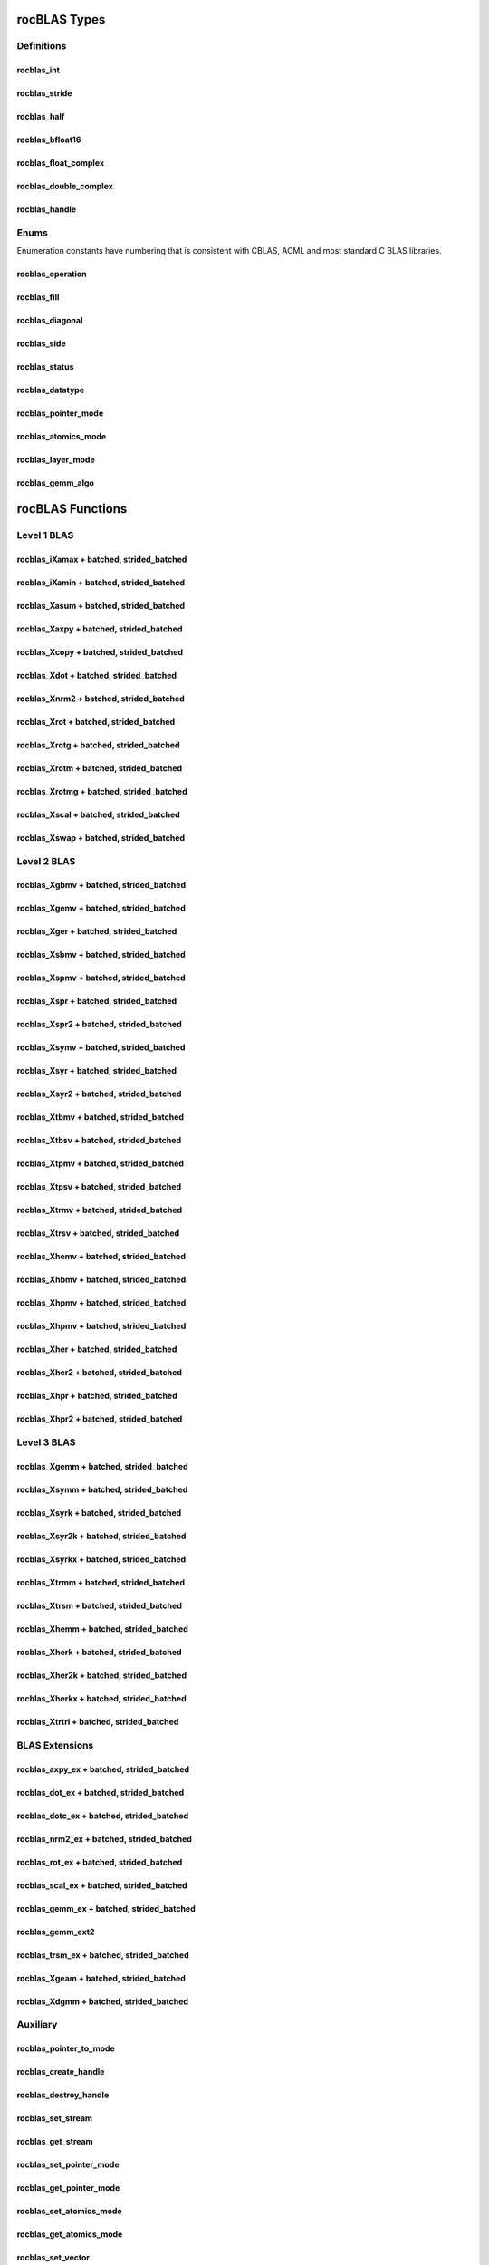 .. _api_label:

*************
rocBLAS Types
*************

Definitions
===========

rocblas_int
-----------
.. doxygentypedef:: rocblas_int

rocblas_stride
--------------
.. doxygentypedef:: rocblas_stride

rocblas_half
------------
.. doxygenstruct:: rocblas_half

rocblas_bfloat16
----------------
.. doxygenstruct:: rocblas_bfloat16

rocblas_float_complex
---------------------
.. doxygenstruct:: rocblas_float_complex

rocblas_double_complex
-----------------------
.. doxygenstruct:: rocblas_double_complex

rocblas_handle
--------------
.. doxygentypedef:: rocblas_handle

Enums
=====
Enumeration constants have numbering that is consistent with CBLAS, ACML and most standard C BLAS libraries.

rocblas_operation
-----------------
.. doxygenenum:: rocblas_operation

rocblas_fill
------------
.. doxygenenum:: rocblas_fill

rocblas_diagonal
----------------
.. doxygenenum:: rocblas_diagonal

rocblas_side
------------
.. doxygenenum:: rocblas_side

rocblas_status
--------------
.. doxygenenum:: rocblas_status

rocblas_datatype
----------------
.. doxygenenum:: rocblas_datatype

rocblas_pointer_mode
--------------------
.. doxygenenum:: rocblas_pointer_mode

rocblas_atomics_mode
--------------------
.. doxygenenum:: rocblas_atomics_mode

rocblas_layer_mode
------------------
.. doxygenenum:: rocblas_layer_mode

rocblas_gemm_algo
-----------------
.. doxygenenum:: rocblas_gemm_algo

*****************
rocBLAS Functions
*****************

Level 1 BLAS
============

rocblas_iXamax + batched, strided_batched
-----------------------------------------
.. doxygenfunction:: rocblas_isamax
.. doxygenfunction:: rocblas_idamax
.. doxygenfunction:: rocblas_icamax
.. doxygenfunction:: rocblas_izamax

.. doxygenfunction:: rocblas_isamax_batched
.. doxygenfunction:: rocblas_idamax_batched
.. doxygenfunction:: rocblas_icamax_batched
.. doxygenfunction:: rocblas_izamax_batched

.. doxygenfunction:: rocblas_isamax_strided_batched
.. doxygenfunction:: rocblas_idamax_strided_batched
.. doxygenfunction:: rocblas_icamax_strided_batched
.. doxygenfunction:: rocblas_izamax_strided_batched


rocblas_iXamin + batched, strided_batched
-----------------------------------------
.. doxygenfunction:: rocblas_isamin
.. doxygenfunction:: rocblas_idamin
.. doxygenfunction:: rocblas_icamin
.. doxygenfunction:: rocblas_izamin

.. doxygenfunction:: rocblas_isamin_batched
.. doxygenfunction:: rocblas_idamin_batched
.. doxygenfunction:: rocblas_icamin_batched
.. doxygenfunction:: rocblas_izamin_batched

.. doxygenfunction:: rocblas_isamin_strided_batched
.. doxygenfunction:: rocblas_idamin_strided_batched
.. doxygenfunction:: rocblas_icamin_strided_batched
.. doxygenfunction:: rocblas_izamin_strided_batched

rocblas_Xasum + batched, strided_batched
----------------------------------------
.. doxygenfunction:: rocblas_sasum
.. doxygenfunction:: rocblas_dasum
.. doxygenfunction:: rocblas_scasum
.. doxygenfunction:: rocblas_dzasum

.. doxygenfunction:: rocblas_sasum_batched
.. doxygenfunction:: rocblas_dasum_batched
.. doxygenfunction:: rocblas_scasum_batched
.. doxygenfunction:: rocblas_dzasum_batched

.. doxygenfunction:: rocblas_sasum_strided_batched
.. doxygenfunction:: rocblas_dasum_strided_batched
.. doxygenfunction:: rocblas_scasum_strided_batched
.. doxygenfunction:: rocblas_dzasum_strided_batched

rocblas_Xaxpy + batched, strided_batched
----------------------------------------
.. doxygenfunction:: rocblas_saxpy
.. doxygenfunction:: rocblas_daxpy
.. doxygenfunction:: rocblas_haxpy
.. doxygenfunction:: rocblas_caxpy
.. doxygenfunction:: rocblas_zaxpy

.. doxygenfunction:: rocblas_saxpy_batched
.. doxygenfunction:: rocblas_daxpy_batched
.. doxygenfunction:: rocblas_haxpy_batched
.. doxygenfunction:: rocblas_caxpy_batched
.. doxygenfunction:: rocblas_zaxpy_batched

.. doxygenfunction:: rocblas_saxpy_strided_batched
.. doxygenfunction:: rocblas_daxpy_strided_batched
.. doxygenfunction:: rocblas_haxpy_strided_batched
.. doxygenfunction:: rocblas_caxpy_strided_batched
.. doxygenfunction:: rocblas_zaxpy_strided_batched

rocblas_Xcopy + batched, strided_batched
----------------------------------------
.. doxygenfunction:: rocblas_scopy
.. doxygenfunction:: rocblas_dcopy
.. doxygenfunction:: rocblas_ccopy
.. doxygenfunction:: rocblas_zcopy

.. doxygenfunction:: rocblas_scopy_batched
.. doxygenfunction:: rocblas_dcopy_batched
.. doxygenfunction:: rocblas_ccopy_batched
.. doxygenfunction:: rocblas_zcopy_batched

.. doxygenfunction:: rocblas_scopy_strided_batched
.. doxygenfunction:: rocblas_dcopy_strided_batched
.. doxygenfunction:: rocblas_ccopy_strided_batched
.. doxygenfunction:: rocblas_zcopy_strided_batched

rocblas_Xdot + batched, strided_batched
---------------------------------------
.. doxygenfunction:: rocblas_sdot
.. doxygenfunction:: rocblas_ddot
.. doxygenfunction:: rocblas_hdot
.. doxygenfunction:: rocblas_bfdot
.. doxygenfunction:: rocblas_cdotu
.. doxygenfunction:: rocblas_cdotc
.. doxygenfunction:: rocblas_zdotu
.. doxygenfunction:: rocblas_zdotc

.. doxygenfunction:: rocblas_sdot_batched
.. doxygenfunction:: rocblas_ddot_batched
.. doxygenfunction:: rocblas_hdot_batched
.. doxygenfunction:: rocblas_bfdot_batched
.. doxygenfunction:: rocblas_cdotu_batched
.. doxygenfunction:: rocblas_cdotc_batched
.. doxygenfunction:: rocblas_zdotu_batched
.. doxygenfunction:: rocblas_zdotc_batched

.. doxygenfunction:: rocblas_sdot_strided_batched
.. doxygenfunction:: rocblas_ddot_strided_batched
.. doxygenfunction:: rocblas_hdot_strided_batched
.. doxygenfunction:: rocblas_bfdot_strided_batched
.. doxygenfunction:: rocblas_cdotu_strided_batched
.. doxygenfunction:: rocblas_cdotc_strided_batched
.. doxygenfunction:: rocblas_zdotu_strided_batched
.. doxygenfunction:: rocblas_zdotc_strided_batched

rocblas_Xnrm2 + batched, strided_batched
----------------------------------------
.. doxygenfunction:: rocblas_snrm2
.. doxygenfunction:: rocblas_dnrm2
.. doxygenfunction:: rocblas_scnrm2
.. doxygenfunction:: rocblas_dznrm2

.. doxygenfunction:: rocblas_snrm2_batched
.. doxygenfunction:: rocblas_dnrm2_batched
.. doxygenfunction:: rocblas_scnrm2_batched
.. doxygenfunction:: rocblas_dznrm2_batched

.. doxygenfunction:: rocblas_snrm2_strided_batched
.. doxygenfunction:: rocblas_dnrm2_strided_batched
.. doxygenfunction:: rocblas_scnrm2_strided_batched
.. doxygenfunction:: rocblas_dznrm2_strided_batched

rocblas_Xrot + batched, strided_batched
---------------------------------------
.. doxygenfunction:: rocblas_srot
.. doxygenfunction:: rocblas_drot
.. doxygenfunction:: rocblas_crot
.. doxygenfunction:: rocblas_csrot
.. doxygenfunction:: rocblas_zrot
.. doxygenfunction:: rocblas_zdrot

.. doxygenfunction:: rocblas_srot_batched
.. doxygenfunction:: rocblas_drot_batched
.. doxygenfunction:: rocblas_crot_batched
.. doxygenfunction:: rocblas_csrot_batched
.. doxygenfunction:: rocblas_zrot_batched
.. doxygenfunction:: rocblas_zdrot_batched

.. doxygenfunction:: rocblas_srot_strided_batched
.. doxygenfunction:: rocblas_drot_strided_batched
.. doxygenfunction:: rocblas_crot_strided_batched
.. doxygenfunction:: rocblas_csrot_strided_batched
.. doxygenfunction:: rocblas_zrot_strided_batched
.. doxygenfunction:: rocblas_zdrot_strided_batched

rocblas_Xrotg + batched, strided_batched
----------------------------------------
.. doxygenfunction:: rocblas_srotg
.. doxygenfunction:: rocblas_drotg
.. doxygenfunction:: rocblas_crotg
.. doxygenfunction:: rocblas_zrotg

.. doxygenfunction:: rocblas_srotg_batched
.. doxygenfunction:: rocblas_drotg_batched
.. doxygenfunction:: rocblas_crotg_batched
.. doxygenfunction:: rocblas_zrotg_batched

.. doxygenfunction:: rocblas_srotg_strided_batched
.. doxygenfunction:: rocblas_drotg_strided_batched
.. doxygenfunction:: rocblas_crotg_strided_batched
.. doxygenfunction:: rocblas_zrotg_strided_batched

rocblas_Xrotm + batched, strided_batched
----------------------------------------
.. doxygenfunction:: rocblas_srotm
.. doxygenfunction:: rocblas_drotm

.. doxygenfunction:: rocblas_srotm_batched
.. doxygenfunction:: rocblas_drotm_batched

.. doxygenfunction:: rocblas_srotm_strided_batched
.. doxygenfunction:: rocblas_drotm_strided_batched

rocblas_Xrotmg + batched, strided_batched
-----------------------------------------
.. doxygenfunction:: rocblas_srotmg
.. doxygenfunction:: rocblas_drotmg

.. doxygenfunction:: rocblas_srotmg_batched
.. doxygenfunction:: rocblas_drotmg_batched

.. doxygenfunction:: rocblas_srotmg_strided_batched
.. doxygenfunction:: rocblas_drotmg_strided_batched

rocblas_Xscal + batched, strided_batched
----------------------------------------
.. doxygenfunction:: rocblas_sscal
.. doxygenfunction:: rocblas_dscal
.. doxygenfunction:: rocblas_cscal
.. doxygenfunction:: rocblas_zscal
.. doxygenfunction:: rocblas_csscal
.. doxygenfunction:: rocblas_zdscal

.. doxygenfunction:: rocblas_sscal_batched
.. doxygenfunction:: rocblas_dscal_batched
.. doxygenfunction:: rocblas_cscal_batched
.. doxygenfunction:: rocblas_zscal_batched
.. doxygenfunction:: rocblas_csscal_batched
.. doxygenfunction:: rocblas_zdscal_batched

.. doxygenfunction:: rocblas_sscal_strided_batched
.. doxygenfunction:: rocblas_dscal_strided_batched
.. doxygenfunction:: rocblas_cscal_strided_batched
.. doxygenfunction:: rocblas_zscal_strided_batched
.. doxygenfunction:: rocblas_csscal_strided_batched
.. doxygenfunction:: rocblas_zdscal_strided_batched

rocblas_Xswap + batched, strided_batched
----------------------------------------
.. doxygenfunction:: rocblas_sswap
.. doxygenfunction:: rocblas_dswap
.. doxygenfunction:: rocblas_cswap
.. doxygenfunction:: rocblas_zswap

.. doxygenfunction:: rocblas_sswap_batched
.. doxygenfunction:: rocblas_dswap_batched
.. doxygenfunction:: rocblas_cswap_batched
.. doxygenfunction:: rocblas_zswap_batched

.. doxygenfunction:: rocblas_sswap_strided_batched
.. doxygenfunction:: rocblas_dswap_strided_batched
.. doxygenfunction:: rocblas_cswap_strided_batched
.. doxygenfunction:: rocblas_zswap_strided_batched


Level 2 BLAS
============
rocblas_Xgbmv + batched, strided_batched
----------------------------------------
.. doxygenfunction:: rocblas_sgbmv
.. doxygenfunction:: rocblas_dgbmv
.. doxygenfunction:: rocblas_cgbmv
.. doxygenfunction:: rocblas_zgbmv

.. doxygenfunction:: rocblas_sgbmv_batched
.. doxygenfunction:: rocblas_dgbmv_batched
.. doxygenfunction:: rocblas_cgbmv_batched
.. doxygenfunction:: rocblas_zgbmv_batched

.. doxygenfunction:: rocblas_sgbmv_strided_batched
.. doxygenfunction:: rocblas_dgbmv_strided_batched
.. doxygenfunction:: rocblas_cgbmv_strided_batched
.. doxygenfunction:: rocblas_zgbmv_strided_batched

rocblas_Xgemv + batched, strided_batched
----------------------------------------
.. doxygenfunction:: rocblas_sgemv
.. doxygenfunction:: rocblas_dgemv
.. doxygenfunction:: rocblas_cgemv
.. doxygenfunction:: rocblas_zgemv

.. doxygenfunction:: rocblas_sgemv_batched
.. doxygenfunction:: rocblas_dgemv_batched
.. doxygenfunction:: rocblas_cgemv_batched
.. doxygenfunction:: rocblas_zgemv_batched

.. doxygenfunction:: rocblas_sgemv_strided_batched
.. doxygenfunction:: rocblas_dgemv_strided_batched
.. doxygenfunction:: rocblas_cgemv_strided_batched
.. doxygenfunction:: rocblas_zgemv_strided_batched

rocblas_Xger + batched, strided_batched
----------------------------------------
.. doxygenfunction:: rocblas_sger
.. doxygenfunction:: rocblas_dger
.. doxygenfunction:: rocblas_cgeru
.. doxygenfunction:: rocblas_zgeru
.. doxygenfunction:: rocblas_cgerc
.. doxygenfunction:: rocblas_zgerc

.. doxygenfunction:: rocblas_sger_batched
.. doxygenfunction:: rocblas_dger_batched
.. doxygenfunction:: rocblas_cgeru_batched
.. doxygenfunction:: rocblas_zgeru_batched
.. doxygenfunction:: rocblas_cgerc_batched
.. doxygenfunction:: rocblas_zgerc_batched

.. doxygenfunction:: rocblas_sger_strided_batched
.. doxygenfunction:: rocblas_dger_strided_batched
.. doxygenfunction:: rocblas_cgeru_strided_batched
.. doxygenfunction:: rocblas_zgeru_strided_batched
.. doxygenfunction:: rocblas_cgerc_strided_batched
.. doxygenfunction:: rocblas_zgerc_strided_batched

rocblas_Xsbmv + batched, strided_batched
----------------------------------------
.. doxygenfunction:: rocblas_ssbmv
.. doxygenfunction:: rocblas_dsbmv

.. doxygenfunction:: rocblas_ssbmv_batched
.. doxygenfunction:: rocblas_dsbmv_batched

.. doxygenfunction:: rocblas_ssbmv_strided_batched
.. doxygenfunction:: rocblas_dsbmv_strided_batched

rocblas_Xspmv + batched, strided_batched
----------------------------------------
.. doxygenfunction:: rocblas_sspmv
.. doxygenfunction:: rocblas_dspmv

.. doxygenfunction:: rocblas_sspmv_batched
.. doxygenfunction:: rocblas_dspmv_batched

.. doxygenfunction:: rocblas_sspmv_strided_batched
.. doxygenfunction:: rocblas_dspmv_strided_batched

rocblas_Xspr + batched, strided_batched
----------------------------------------
.. doxygenfunction:: rocblas_sspr
.. doxygenfunction:: rocblas_dspr
.. doxygenfunction:: rocblas_cspr
.. doxygenfunction:: rocblas_zspr

.. doxygenfunction:: rocblas_sspr_batched
.. doxygenfunction:: rocblas_dspr_batched
.. doxygenfunction:: rocblas_cspr_batched
.. doxygenfunction:: rocblas_zspr_batched

.. doxygenfunction:: rocblas_sspr_strided_batched
.. doxygenfunction:: rocblas_dspr_strided_batched
.. doxygenfunction:: rocblas_cspr_strided_batched
.. doxygenfunction:: rocblas_zspr_strided_batched

rocblas_Xspr2 + batched, strided_batched
----------------------------------------
.. doxygenfunction:: rocblas_sspr2
.. doxygenfunction:: rocblas_dspr2

.. doxygenfunction:: rocblas_sspr2_batched
.. doxygenfunction:: rocblas_dspr2_batched

.. doxygenfunction:: rocblas_sspr2_strided_batched
.. doxygenfunction:: rocblas_dspr2_strided_batched

rocblas_Xsymv + batched, strided_batched
----------------------------------------
.. doxygenfunction:: rocblas_ssymv
.. doxygenfunction:: rocblas_dsymv
.. doxygenfunction:: rocblas_csymv
.. doxygenfunction:: rocblas_zsymv

.. doxygenfunction:: rocblas_ssymv_batched
.. doxygenfunction:: rocblas_dsymv_batched
.. doxygenfunction:: rocblas_csymv_batched
.. doxygenfunction:: rocblas_zsymv_batched

.. doxygenfunction:: rocblas_ssymv_strided_batched
.. doxygenfunction:: rocblas_dsymv_strided_batched
.. doxygenfunction:: rocblas_csymv_strided_batched
.. doxygenfunction:: rocblas_zsymv_strided_batched

rocblas_Xsyr + batched, strided_batched
----------------------------------------
.. doxygenfunction:: rocblas_ssyr
.. doxygenfunction:: rocblas_dsyr
.. doxygenfunction:: rocblas_csyr
.. doxygenfunction:: rocblas_zsyr

.. doxygenfunction:: rocblas_ssyr_batched
.. doxygenfunction:: rocblas_dsyr_batched
.. doxygenfunction:: rocblas_csyr_batched
.. doxygenfunction:: rocblas_zsyr_batched

.. doxygenfunction:: rocblas_ssyr_strided_batched
.. doxygenfunction:: rocblas_dsyr_strided_batched
.. doxygenfunction:: rocblas_csyr_strided_batched
.. doxygenfunction:: rocblas_zsyr_strided_batched

rocblas_Xsyr2 + batched, strided_batched
----------------------------------------
.. doxygenfunction:: rocblas_ssyr2
.. doxygenfunction:: rocblas_dsyr2
.. doxygenfunction:: rocblas_csyr2
.. doxygenfunction:: rocblas_zsyr2

.. doxygenfunction:: rocblas_ssyr2_batched
.. doxygenfunction:: rocblas_dsyr2_batched
.. doxygenfunction:: rocblas_csyr2_batched
.. doxygenfunction:: rocblas_zsyr2_batched

.. doxygenfunction:: rocblas_ssyr2_strided_batched
.. doxygenfunction:: rocblas_dsyr2_strided_batched
.. doxygenfunction:: rocblas_csyr2_strided_batched
.. doxygenfunction:: rocblas_zsyr2_strided_batched

rocblas_Xtbmv + batched, strided_batched
----------------------------------------
.. doxygenfunction:: rocblas_stbmv
.. doxygenfunction:: rocblas_dtbmv
.. doxygenfunction:: rocblas_ctbmv
.. doxygenfunction:: rocblas_ztbmv

.. doxygenfunction:: rocblas_stbmv_batched
.. doxygenfunction:: rocblas_dtbmv_batched
.. doxygenfunction:: rocblas_ctbmv_batched
.. doxygenfunction:: rocblas_ztbmv_batched

.. doxygenfunction:: rocblas_stbmv_strided_batched
.. doxygenfunction:: rocblas_dtbmv_strided_batched
.. doxygenfunction:: rocblas_ctbmv_strided_batched
.. doxygenfunction:: rocblas_ztbmv_strided_batched

rocblas_Xtbsv + batched, strided_batched
----------------------------------------
.. doxygenfunction:: rocblas_stbsv
.. doxygenfunction:: rocblas_dtbsv
.. doxygenfunction:: rocblas_ctbsv
.. doxygenfunction:: rocblas_ztbsv

.. doxygenfunction:: rocblas_stbsv_batched
.. doxygenfunction:: rocblas_dtbsv_batched
.. doxygenfunction:: rocblas_ctbsv_batched
.. doxygenfunction:: rocblas_ztbsv_batched

.. doxygenfunction:: rocblas_stbsv_strided_batched
.. doxygenfunction:: rocblas_dtbsv_strided_batched
.. doxygenfunction:: rocblas_ctbsv_strided_batched
.. doxygenfunction:: rocblas_ztbsv_strided_batched

rocblas_Xtpmv + batched, strided_batched
----------------------------------------
.. doxygenfunction:: rocblas_stpmv
.. doxygenfunction:: rocblas_dtpmv
.. doxygenfunction:: rocblas_ctpmv
.. doxygenfunction:: rocblas_ztpmv

.. doxygenfunction:: rocblas_stpmv_batched
.. doxygenfunction:: rocblas_dtpmv_batched
.. doxygenfunction:: rocblas_ctpmv_batched
.. doxygenfunction:: rocblas_ztpmv_batched

.. doxygenfunction:: rocblas_stpmv_strided_batched
.. doxygenfunction:: rocblas_dtpmv_strided_batched
.. doxygenfunction:: rocblas_ctpmv_strided_batched
.. doxygenfunction:: rocblas_ztpmv_strided_batched

rocblas_Xtpsv + batched, strided_batched
----------------------------------------
.. doxygenfunction:: rocblas_stpsv
.. doxygenfunction:: rocblas_dtpsv
.. doxygenfunction:: rocblas_ctpsv
.. doxygenfunction:: rocblas_ztpsv

.. doxygenfunction:: rocblas_stpsv_batched
.. doxygenfunction:: rocblas_dtpsv_batched
.. doxygenfunction:: rocblas_ctpsv_batched
.. doxygenfunction:: rocblas_ztpsv_batched

.. doxygenfunction:: rocblas_stpsv_strided_batched
.. doxygenfunction:: rocblas_dtpsv_strided_batched
.. doxygenfunction:: rocblas_ctpsv_strided_batched
.. doxygenfunction:: rocblas_ztpsv_strided_batched

rocblas_Xtrmv + batched, strided_batched
----------------------------------------
.. doxygenfunction:: rocblas_strmv
.. doxygenfunction:: rocblas_dtrmv
.. doxygenfunction:: rocblas_ctrmv
.. doxygenfunction:: rocblas_ztrmv

.. doxygenfunction:: rocblas_strmv_batched
.. doxygenfunction:: rocblas_dtrmv_batched
.. doxygenfunction:: rocblas_ctrmv_batched
.. doxygenfunction:: rocblas_ztrmv_batched

.. doxygenfunction:: rocblas_strmv_strided_batched
.. doxygenfunction:: rocblas_dtrmv_strided_batched
.. doxygenfunction:: rocblas_ctrmv_strided_batched
.. doxygenfunction:: rocblas_ztrmv_strided_batched

rocblas_Xtrsv + batched, strided_batched
----------------------------------------
.. doxygenfunction:: rocblas_strsv
.. doxygenfunction:: rocblas_dtrsv
.. doxygenfunction:: rocblas_ctrsv
.. doxygenfunction:: rocblas_ztrsv

.. doxygenfunction:: rocblas_strsv_batched
.. doxygenfunction:: rocblas_dtrsv_batched
.. doxygenfunction:: rocblas_ctrsv_batched
.. doxygenfunction:: rocblas_ztrsv_batched

.. doxygenfunction:: rocblas_strsv_strided_batched
.. doxygenfunction:: rocblas_dtrsv_strided_batched
.. doxygenfunction:: rocblas_ctrsv_strided_batched
.. doxygenfunction:: rocblas_ztrsv_strided_batched

rocblas_Xhemv + batched, strided_batched
----------------------------------------
.. doxygenfunction:: rocblas_chemv
.. doxygenfunction:: rocblas_zhemv

.. doxygenfunction:: rocblas_chemv_batched
.. doxygenfunction:: rocblas_zhemv_batched

.. doxygenfunction:: rocblas_chemv_strided_batched
.. doxygenfunction:: rocblas_zhemv_strided_batched

rocblas_Xhbmv + batched, strided_batched
----------------------------------------
.. doxygenfunction:: rocblas_chbmv
.. doxygenfunction:: rocblas_zhbmv

.. doxygenfunction:: rocblas_chbmv_batched
.. doxygenfunction:: rocblas_zhbmv_batched

.. doxygenfunction:: rocblas_chbmv_strided_batched
.. doxygenfunction:: rocblas_zhbmv_strided_batched

rocblas_Xhpmv + batched, strided_batched
----------------------------------------
.. doxygenfunction:: rocblas_chpmv
.. doxygenfunction:: rocblas_zhpmv

.. doxygenfunction:: rocblas_chpmv_batched
.. doxygenfunction:: rocblas_zhpmv_batched

.. doxygenfunction:: rocblas_chpmv_strided_batched
.. doxygenfunction:: rocblas_zhpmv_strided_batched

rocblas_Xhpmv + batched, strided_batched
----------------------------------------
.. doxygenfunction:: rocblas_chpmv
.. doxygenfunction:: rocblas_zhpmv

.. doxygenfunction:: rocblas_chpmv_batched
.. doxygenfunction:: rocblas_zhpmv_batched

.. doxygenfunction:: rocblas_chpmv_strided_batched
.. doxygenfunction:: rocblas_zhpmv_strided_batched

rocblas_Xher + batched, strided_batched
---------------------------------------
.. doxygenfunction:: rocblas_cher
.. doxygenfunction:: rocblas_zher

.. doxygenfunction:: rocblas_cher_batched
.. doxygenfunction:: rocblas_zher_batched

.. doxygenfunction:: rocblas_cher_strided_batched
.. doxygenfunction:: rocblas_zher_strided_batched

rocblas_Xher2 + batched, strided_batched
----------------------------------------
.. doxygenfunction:: rocblas_cher2
.. doxygenfunction:: rocblas_zher2

.. doxygenfunction:: rocblas_cher2_batched
.. doxygenfunction:: rocblas_zher2_batched

.. doxygenfunction:: rocblas_cher2_strided_batched
.. doxygenfunction:: rocblas_zher2_strided_batched

rocblas_Xhpr + batched, strided_batched
---------------------------------------
.. doxygenfunction:: rocblas_chpr
.. doxygenfunction:: rocblas_zhpr

.. doxygenfunction:: rocblas_chpr_batched
.. doxygenfunction:: rocblas_zhpr_batched

.. doxygenfunction:: rocblas_chpr_strided_batched
.. doxygenfunction:: rocblas_zhpr_strided_batched

rocblas_Xhpr2 + batched, strided_batched
----------------------------------------
.. doxygenfunction:: rocblas_chpr2
.. doxygenfunction:: rocblas_zhpr2

.. doxygenfunction:: rocblas_chpr2_batched
.. doxygenfunction:: rocblas_zhpr2_batched

.. doxygenfunction:: rocblas_chpr2_strided_batched
.. doxygenfunction:: rocblas_zhpr2_strided_batched

Level 3 BLAS
============

rocblas_Xgemm + batched, strided_batched
----------------------------------------
.. doxygenfunction:: rocblas_sgemm
.. doxygenfunction:: rocblas_dgemm
.. doxygenfunction:: rocblas_hgemm
.. doxygenfunction:: rocblas_cgemm
.. doxygenfunction:: rocblas_zgemm

.. doxygenfunction:: rocblas_sgemm_batched
.. doxygenfunction:: rocblas_dgemm_batched
.. doxygenfunction:: rocblas_hgemm_batched
.. doxygenfunction:: rocblas_cgemm_batched
.. doxygenfunction:: rocblas_zgemm_batched

.. doxygenfunction:: rocblas_sgemm_strided_batched
.. doxygenfunction:: rocblas_dgemm_strided_batched
.. doxygenfunction:: rocblas_hgemm_strided_batched
.. doxygenfunction:: rocblas_cgemm_strided_batched
.. doxygenfunction:: rocblas_zgemm_strided_batched

rocblas_Xsymm + batched, strided_batched
----------------------------------------
.. doxygenfunction:: rocblas_ssymm
.. doxygenfunction:: rocblas_dsymm
.. doxygenfunction:: rocblas_csymm
.. doxygenfunction:: rocblas_zsymm

.. doxygenfunction:: rocblas_ssymm_batched
.. doxygenfunction:: rocblas_dsymm_batched
.. doxygenfunction:: rocblas_csymm_batched
.. doxygenfunction:: rocblas_zsymm_batched

.. doxygenfunction:: rocblas_ssymm_strided_batched
.. doxygenfunction:: rocblas_dsymm_strided_batched
.. doxygenfunction:: rocblas_csymm_strided_batched
.. doxygenfunction:: rocblas_zsymm_strided_batched

rocblas_Xsyrk + batched, strided_batched
----------------------------------------
.. doxygenfunction:: rocblas_ssyrk
.. doxygenfunction:: rocblas_dsyrk
.. doxygenfunction:: rocblas_csyrk
.. doxygenfunction:: rocblas_zsyrk

.. doxygenfunction:: rocblas_ssyrk_batched
.. doxygenfunction:: rocblas_dsyrk_batched
.. doxygenfunction:: rocblas_csyrk_batched
.. doxygenfunction:: rocblas_zsyrk_batched

.. doxygenfunction:: rocblas_ssyrk_strided_batched
.. doxygenfunction:: rocblas_dsyrk_strided_batched
.. doxygenfunction:: rocblas_csyrk_strided_batched
.. doxygenfunction:: rocblas_zsyrk_strided_batched

rocblas_Xsyr2k + batched, strided_batched
-----------------------------------------
.. doxygenfunction:: rocblas_ssyr2k
.. doxygenfunction:: rocblas_dsyr2k
.. doxygenfunction:: rocblas_csyr2k
.. doxygenfunction:: rocblas_zsyr2k

.. doxygenfunction:: rocblas_ssyr2k_batched
.. doxygenfunction:: rocblas_dsyr2k_batched
.. doxygenfunction:: rocblas_csyr2k_batched
.. doxygenfunction:: rocblas_zsyr2k_batched

.. doxygenfunction:: rocblas_ssyr2k_strided_batched
.. doxygenfunction:: rocblas_dsyr2k_strided_batched
.. doxygenfunction:: rocblas_csyr2k_strided_batched
.. doxygenfunction:: rocblas_zsyr2k_strided_batched

rocblas_Xsyrkx + batched, strided_batched
-----------------------------------------
.. doxygenfunction:: rocblas_ssyrkx
.. doxygenfunction:: rocblas_dsyrkx
.. doxygenfunction:: rocblas_csyrkx
.. doxygenfunction:: rocblas_zsyrkx

.. doxygenfunction:: rocblas_ssyrkx_batched
.. doxygenfunction:: rocblas_dsyrkx_batched
.. doxygenfunction:: rocblas_csyrkx_batched
.. doxygenfunction:: rocblas_zsyrkx_batched

.. doxygenfunction:: rocblas_ssyrkx_strided_batched
.. doxygenfunction:: rocblas_dsyrkx_strided_batched
.. doxygenfunction:: rocblas_csyrkx_strided_batched
.. doxygenfunction:: rocblas_zsyrkx_strided_batched

rocblas_Xtrmm + batched, strided_batched
----------------------------------------
.. doxygenfunction:: rocblas_strmm
.. doxygenfunction:: rocblas_dtrmm
.. doxygenfunction:: rocblas_ctrmm
.. doxygenfunction:: rocblas_ztrmm

.. doxygenfunction:: rocblas_strmm_batched
.. doxygenfunction:: rocblas_dtrmm_batched
.. doxygenfunction:: rocblas_ctrmm_batched
.. doxygenfunction:: rocblas_ztrmm_batched

.. doxygenfunction:: rocblas_strmm_strided_batched
.. doxygenfunction:: rocblas_dtrmm_strided_batched
.. doxygenfunction:: rocblas_ctrmm_strided_batched
.. doxygenfunction:: rocblas_ztrmm_strided_batched


rocblas_Xtrsm + batched, strided_batched
----------------------------------------
.. doxygenfunction:: rocblas_strsm
.. doxygenfunction:: rocblas_dtrsm
.. doxygenfunction:: rocblas_ctrsm
.. doxygenfunction:: rocblas_ztrsm

.. doxygenfunction:: rocblas_strsm_batched
.. doxygenfunction:: rocblas_dtrsm_batched
.. doxygenfunction:: rocblas_ctrsm_batched
.. doxygenfunction:: rocblas_ztrsm_batched

.. doxygenfunction:: rocblas_strsm_strided_batched
.. doxygenfunction:: rocblas_dtrsm_strided_batched
.. doxygenfunction:: rocblas_ctrsm_strided_batched
.. doxygenfunction:: rocblas_ztrsm_strided_batched

rocblas_Xhemm + batched, strided_batched
----------------------------------------
.. doxygenfunction:: rocblas_chemm
.. doxygenfunction:: rocblas_zhemm

.. doxygenfunction:: rocblas_chemm_batched
.. doxygenfunction:: rocblas_zhemm_batched

.. doxygenfunction:: rocblas_chemm_strided_batched
.. doxygenfunction:: rocblas_zhemm_strided_batched

rocblas_Xherk + batched, strided_batched
----------------------------------------
.. doxygenfunction:: rocblas_cherk
.. doxygenfunction:: rocblas_zherk

.. doxygenfunction:: rocblas_cherk_batched
.. doxygenfunction:: rocblas_zherk_batched

.. doxygenfunction:: rocblas_cherk_strided_batched
.. doxygenfunction:: rocblas_zherk_strided_batched

rocblas_Xher2k + batched, strided_batched
-----------------------------------------
.. doxygenfunction:: rocblas_cher2k
.. doxygenfunction:: rocblas_zher2k

.. doxygenfunction:: rocblas_cher2k_batched
.. doxygenfunction:: rocblas_zher2k_batched

.. doxygenfunction:: rocblas_cher2k_strided_batched
.. doxygenfunction:: rocblas_zher2k_strided_batched

rocblas_Xherkx + batched, strided_batched
-----------------------------------------
.. doxygenfunction:: rocblas_cherkx
.. doxygenfunction:: rocblas_zherkx

.. doxygenfunction:: rocblas_cherkx_batched
.. doxygenfunction:: rocblas_zherkx_batched

.. doxygenfunction:: rocblas_cherkx_strided_batched
.. doxygenfunction:: rocblas_zherkx_strided_batched

rocblas_Xtrtri + batched, strided_batched
-----------------------------------------
.. doxygenfunction:: rocblas_strtri
.. doxygenfunction:: rocblas_dtrtri

.. doxygenfunction:: rocblas_strtri_batched
.. doxygenfunction:: rocblas_dtrtri_batched

.. doxygenfunction:: rocblas_strtri_strided_batched
.. doxygenfunction:: rocblas_dtrtri_strided_batched


BLAS Extensions
===============

rocblas_axpy_ex + batched, strided_batched
------------------------------------------
.. doxygenfunction:: rocblas_axpy_ex
.. doxygenfunction:: rocblas_axpy_batched_ex
.. doxygenfunction:: rocblas_axpy_strided_batched_ex

rocblas_dot_ex + batched, strided_batched
------------------------------------------
.. doxygenfunction:: rocblas_dot_ex
.. doxygenfunction:: rocblas_dot_batched_ex
.. doxygenfunction:: rocblas_dot_strided_batched_ex

rocblas_dotc_ex + batched, strided_batched
------------------------------------------
.. doxygenfunction:: rocblas_dotc_ex
.. doxygenfunction:: rocblas_dotc_batched_ex
.. doxygenfunction:: rocblas_dotc_strided_batched_ex

rocblas_nrm2_ex + batched, strided_batched
------------------------------------------
.. doxygenfunction:: rocblas_nrm2_ex
.. doxygenfunction:: rocblas_nrm2_batched_ex
.. doxygenfunction:: rocblas_nrm2_strided_batched_ex

rocblas_rot_ex + batched, strided_batched
------------------------------------------
.. doxygenfunction:: rocblas_rot_ex
.. doxygenfunction:: rocblas_rot_batched_ex
.. doxygenfunction:: rocblas_rot_strided_batched_ex

rocblas_scal_ex + batched, strided_batched
------------------------------------------
.. doxygenfunction:: rocblas_scal_ex
.. doxygenfunction:: rocblas_scal_batched_ex
.. doxygenfunction:: rocblas_scal_strided_batched_ex

rocblas_gemm_ex + batched, strided_batched
------------------------------------------
.. doxygenfunction:: rocblas_gemm_ex
.. doxygenfunction:: rocblas_gemm_batched_ex
.. doxygenfunction:: rocblas_gemm_strided_batched_ex

rocblas_gemm_ext2
-----------------
.. doxygenfunction:: rocblas_gemm_ext2

rocblas_trsm_ex + batched, strided_batched
------------------------------------------
.. doxygenfunction:: rocblas_trsm_ex
.. doxygenfunction:: rocblas_trsm_batched_ex
.. doxygenfunction:: rocblas_trsm_strided_batched_ex

rocblas_Xgeam + batched, strided_batched
----------------------------------------
.. doxygenfunction:: rocblas_sgeam
.. doxygenfunction:: rocblas_dgeam
.. doxygenfunction:: rocblas_cgeam
.. doxygenfunction:: rocblas_zgeam

.. doxygenfunction:: rocblas_sgeam_batched
.. doxygenfunction:: rocblas_dgeam_batched
.. doxygenfunction:: rocblas_cgeam_batched
.. doxygenfunction:: rocblas_zgeam_batched

.. doxygenfunction:: rocblas_sgeam_strided_batched
.. doxygenfunction:: rocblas_dgeam_strided_batched
.. doxygenfunction:: rocblas_cgeam_strided_batched
.. doxygenfunction:: rocblas_zgeam_strided_batched


rocblas_Xdgmm + batched, strided_batched
----------------------------------------
.. doxygenfunction:: rocblas_sdgmm
.. doxygenfunction:: rocblas_ddgmm
.. doxygenfunction:: rocblas_cdgmm
.. doxygenfunction:: rocblas_zdgmm

.. doxygenfunction:: rocblas_sdgmm_batched
.. doxygenfunction:: rocblas_ddgmm_batched
.. doxygenfunction:: rocblas_cdgmm_batched
.. doxygenfunction:: rocblas_zdgmm_batched

.. doxygenfunction:: rocblas_sdgmm_strided_batched
.. doxygenfunction:: rocblas_ddgmm_strided_batched
.. doxygenfunction:: rocblas_cdgmm_strided_batched
.. doxygenfunction:: rocblas_zdgmm_strided_batched


Auxiliary
=========

rocblas_pointer_to_mode
-----------------------
.. doxygenfunction:: rocblas_pointer_to_mode

rocblas_create_handle
---------------------
.. doxygenfunction:: rocblas_create_handle

rocblas_destroy_handle
----------------------
.. doxygenfunction:: rocblas_destroy_handle

rocblas_set_stream
------------------
.. doxygenfunction:: rocblas_set_stream

rocblas_get_stream
------------------
.. doxygenfunction:: rocblas_get_stream

rocblas_set_pointer_mode
------------------------
.. doxygenfunction:: rocblas_set_pointer_mode

rocblas_get_pointer_mode
------------------------
.. doxygenfunction:: rocblas_get_pointer_mode

rocblas_set_atomics_mode
------------------------
.. doxygenfunction:: rocblas_set_atomics_mode

rocblas_get_atomics_mode
------------------------
.. doxygenfunction:: rocblas_get_atomics_mode

rocblas_set_vector
------------------
.. doxygenfunction:: rocblas_set_vector

rocblas_set_vector_async
------------------------
.. doxygenfunction:: rocblas_set_vector_async

rocblas_get_vector
------------------
.. doxygenfunction:: rocblas_get_vector

rocblas_get_vector_async
------------------------
.. doxygenfunction:: rocblas_get_vector_async

rocblas_set_matrix
------------------
.. doxygenfunction:: rocblas_set_matrix

rocblas_set_matrix_async
------------------------
.. doxygenfunction:: rocblas_set_matrix_async

rocblas_get_matrix
------------------
.. doxygenfunction:: rocblas_get_matrix

rocblas_get_matrix_async
------------------------
.. doxygenfunction:: rocblas_get_matrix_async


Device Memory functions
=======================

rocblas_start_device_memory_size_query
--------------------------------------
.. doxygenfunction:: rocblas_start_device_memory_size_query

rocblas_stop_device_memory_size_query
-------------------------------------
.. doxygenfunction:: rocblas_stop_device_memory_size_query

rocblas_get_device_memory_size
------------------------------
.. doxygenfunction:: rocblas_get_device_memory_size

rocblas_set_device_memory_size
------------------------------
.. doxygenfunction:: rocblas_set_device_memory_size

rocblas_set_workspace
---------------------
.. doxygenfunction:: rocblas_set_workspace

rocblas_is_managing_device_memory
---------------------------------
.. doxygenfunction:: rocblas_is_managing_device_memory

rocblas_is_user_managing_device_memory
---------------------------------
.. doxygenfunction:: rocblas_is_user_managing_device_memory


Build Information
=================

rocblas_get_version_string
----------------------------
.. doxygenfunction:: rocblas_get_version_string
